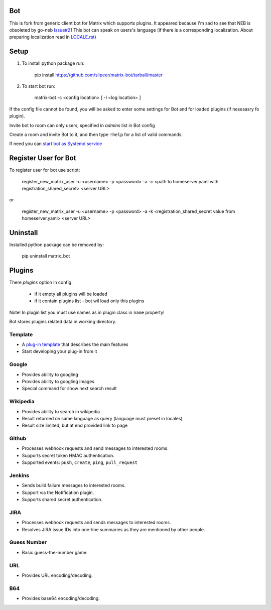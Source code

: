 Bot
===

This is fork from generic client bot for Matrix which supports plugins.
It appeared because I'm sad to see that NEB is obsoleted by go-neb `Issue#21 <https://github.com/matrix-org/Matrix-NEB/issues/21>`_
This bot can speak on users's language (if there is a corresponding localization.
About preparing localization read in `LOCALE.rst <https://github.com/slipeer/matrix-bot/blob/master/LOCALE.rst>`_)

Setup
=====

1. To install python package run:

    pip install https://github.com/slipeer/matrix-bot/tarball/master

2. To start bot run:

    matrix-bot -c <config location> [ -l <log location> ]

If the config file cannot be found, you will be asked to enter some settings for Bot and for loaded plugins (if nesesasry fo plugin).

Invite bot to room can only users, specified in *admins* list in Bot config

Create a room and invite Bot to it, and then type ``!help`` for a list of valid commands.

If need you can `start bot as Systemd service <https://github.com/slipeer/matrix-bot/blob/master/SYSTEMD.rst>`_

Register User for Bot
=====================

To register user for bot use script:

    register_new_matrix_user -u <username> -p <password> -a -c <path to homeserver.yaml with registration_shared_secret> <server URL>

or

    register_new_matrix_user -u <username> -p <password> -a -k <registration_shared_secret value from homeserver.yaml> <server URL>


Uninstall
=========

Installed python package can be removed by:

    pip uninstall matrix_bot



Plugins
=======

There *plugins* option in config:

 - if it empty all plugins will be loaded
 - if it contain plugins list - bot wil load only this plugins

Note! In plugin list you must use names as in plugin class in ``name`` property!

Bot stores plugins related data in working directory.

Template
--------
- A `plug-in template <https://github.com/slipeer/matrix-bot/blob/master/matrix_bot/plugins/template.py>`_ that describes the main features
- Start developing your plug-in from it

Google
------

- Provides ability to googling
- Provides ability to googling images
- Special command for show next search result

Wikipedia
---------

- Provides ability to search in wikipedia
- Result returned on same language as query (language must preset in locales)
- Result size limited, but at end provided link to page

Github
------

- Processes webhook requests and send messages to interested rooms.
- Supports secret token HMAC authentication.
- Supported events: ``push``, ``create``, ``ping``, ``pull_request``

Jenkins
-------

- Sends build failure messages to interested rooms.
- Support via the Notification plugin.
- Supports shared secret authentication.

JIRA
----

- Processes webhook requests and sends messages to interested rooms.
- Resolves JIRA issue IDs into one-line summaries as they are mentioned by other people.


Guess Number
------------

- Basic guess-the-number game.

URL
---

- Provides URL encoding/decoding.

B64
---
- Provides base64 encoding/decoding.


